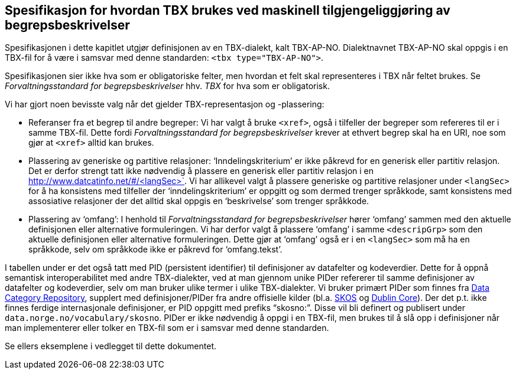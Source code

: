 
== Spesifikasjon for hvordan TBX brukes ved maskinell tilgjengeliggjøring av begrepsbeskrivelser

Spesifikasjonen i dette kapitlet utgjør definisjonen av en TBX-dialekt, kalt TBX-AP-NO. Dialektnavnet TBX-AP-NO skal oppgis i en TBX-fil for å være i samsvar med denne standarden: `<tbx type="TBX-AP-NO">`.

Spesifikasjonen sier ikke hva som er obligatoriske felter, men hvordan et felt skal representeres i TBX når feltet brukes. Se _Forvaltningsstandard for begrepsbeskrivelser_ hhv. _TBX_ for hva som er obligatorisk.

Vi har gjort noen bevisste valg når det gjelder TBX-representasjon og -plassering:

* Referanser fra et begrep til andre begreper: Vi har valgt å bruke `<xref>`, også i tilfeller der begreper som refereres til er i samme TBX-fil. Dette fordi _Forvaltningsstandard for begrepsbeskrivelser_ krever at ethvert begrep skal ha en URI, noe som gjør at `<xref>` alltid kan brukes.
* Plassering av generiske og partitive relasjoner: ‘Inndelingskriterium’ er ikke påkrevd for en generisk eller partitiv relasjon. Det er derfor strengt tatt ikke nødvendig å plassere en generisk eller partitiv relasjon i en http://www.datcatinfo.net/#/<langSec>`. Vi har allikevel valgt å plassere generiske og partitive relasjoner under `<langSec>` for å ha konsistens med tilfeller der ‘inndelingskriterium’ er oppgitt og som dermed trenger språkkode, samt konsistens med assosiative relasjoner der det alltid skal oppgis en ‘beskrivelse’ som trenger språkkode.
* Plassering av ‘omfang’: I henhold til _Forvaltningsstandard for begrepsbeskrivelser_ hører ‘omfang’ sammen med den aktuelle definisjonen eller alternative formuleringen. Vi har derfor valgt å plassere ‘omfang’ i samme `<descripGrp>` som den aktuelle definisjonen eller alternative formuleringen. Dette gjør at ‘omfang’ også er i en `<langSec>` som må ha en språkkode, selv om språkkode ikke er påkrevd for ‘omfang.tekst’.

I tabellen under er det også tatt med PID (persistent identifier) til definisjoner av datafelter og kodeverdier. Dette for å oppnå semantisk interoperabilitet med andre TBX-dialekter, ved at man gjennom unike PIDer refererer til samme definisjoner av datafelter og kodeverdier, selv om man bruker ulike termer i ulike TBX-dialekter. Vi bruker primært PIDer som finnes fra http://www.datcatinfo.net/#/[Data Category Repository], supplert med definisjoner/PIDer fra andre offisielle kilder (bl.a. https://www.w3.org/TR/skos-reference/[SKOS] og http://dublincore.org/documents/dcmi-terms/[Dublin Core]). Der det p.t. ikke finnes ferdige internasjonale definisjoner, er PID oppgitt med prefiks “skosno:”. Disse vil bli definert og publisert under `data.norge.no/vocabulary/skosno#`. PIDer er ikke nødvendig å oppgi i en TBX-fil, men brukes til å slå opp i definisjoner når man implementerer eller tolker en TBX-fil som er i samsvar med denne standarden.

Se ellers eksemplene i vedlegget til dette dokumentet.
